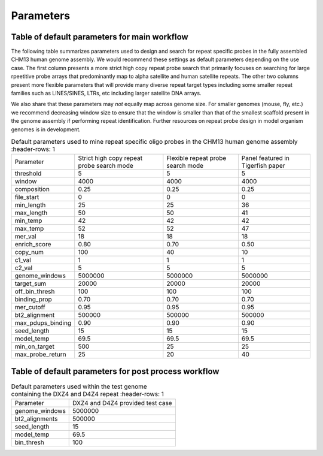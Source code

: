 Parameters
##########

Table of default parameters for main workflow
^^^^^^^^^^^^^^^^^^^^^^^^^^^^^^^^^^^^^^^^^^^^^

The following table summarizes parameters used to design and search for repeat specific probes in the fully assembled CHM13 human genome assembly. We would recommend these settings as default parameters depending on the use case. The first column presents a more strict high copy repeat probe search that primarily focuses on searching for large rpeetitive probe arrays that predominantly map to alpha satellite and human satellite repeats. The other two columns present more flexible parameters that will provide many diverse repeat target types including some smaller repeat families such as LINES/SINES, LTRs, etc including larger satellite DNA arrays. 

We also share that these parameters may *not* equally map across genome size. For smaller genomes (mouse, fly, etc.) we recommend decreasing window size to ensure that the window is smaller than that of the smallest scaffold present in the genome assembly if performing repeat identification. Further resources on repeat probe design in model organism genomes is in development. 


.. list-table:: Default parameters used to mine repeat specific oligo probes in the CHM13 human genome assembly
      :header-rows: 1

   * - Parameter
     - Strict high copy repeat probe search mode
     - Flexible repeat probe search mode
     - Panel featured in Tigerfish paper      
   * - threshold
     - 5
     - 5
     - 5
   * - window
     - 4000
     - 4000
     - 4000
   * - composition
     - 0.25
     - 0.25
     - 0.25
   * - file_start
     - 0
     - 0
     - 0
   * - min_length
     - 25
     - 25
     - 36
   * - max_length
     - 50
     - 50
     - 41
   * - min_temp
     - 42
     - 42
     - 42
   * - max_temp
     - 52
     - 52
     - 47
   * - mer_val
     - 18
     - 18
     - 18
   * - enrich_score
     - 0.80
     - 0.70
     - 0.50
   * - copy_num
     - 100
     - 40
     - 10
   * - c1_val
     - 1
     - 1
     - 1
   * - c2_val
     - 5
     - 5
     - 5
   * - genome_windows
     - 5000000
     - 5000000
     - 5000000
   * - target_sum
     - 20000
     - 20000
     - 20000
   * - off_bin_thresh
     - 100
     - 100
     - 100
   * - binding_prop
     - 0.70
     - 0.70
     - 0.70
   * - mer_cutoff
     - 0.95
     - 0.95
     - 0.95
   * - bt2_alignment
     - 500000
     - 500000
     - 500000
   * - max_pdups_binding
     - 0.90
     - 0.90
     - 0.90
   * - seed_length
     - 15
     - 15
     - 15
   * - model_temp
     - 69.5
     - 69.5
     - 69.5
   * - min_on_target
     - 500
     - 25
     - 25
   * - max_probe_return
     - 25
     - 20
     - 40



Table of default parameters for post process workflow
^^^^^^^^^^^^^^^^^^^^^^^^^^^^^^^^^^^^^^^^^^^^^^^^^^^^^

.. list-table:: Default parameters used within the test genome containing the DXZ4 and D4Z4 repeat
         :header-rows: 1

   * - Parameter
     - DXZ4 and D4Z4 provided test case
   * - genome_windows
     - 5000000
   * - bt2_alignments
     - 500000
   * - seed_length
     - 15
   * - model_temp
     - 69.5
   * - bin_thresh
     - 100


